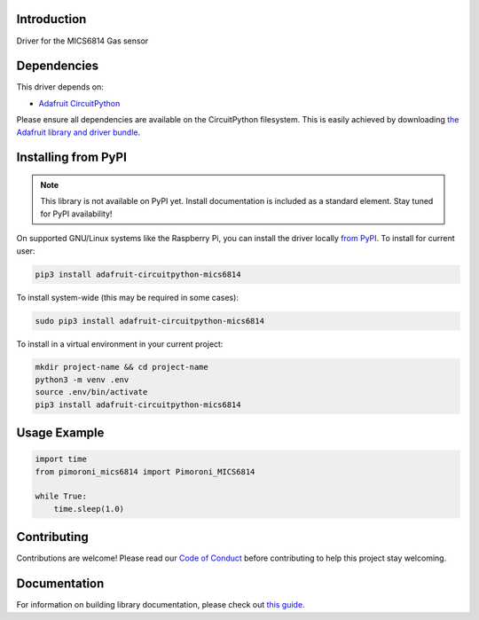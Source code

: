 Introduction
============

.. image:: https://readthedocs.org/projects/pimoroni-circuitpython-mics6814/badge/?version=latest
    :target: https://circuitpython.readthedocs.io/projects/mics6814/en/latest/
    :alt: Documentation Status

.. image:: https://img.shields.io/discord/327254708534116352.svg
    :target: https://adafru.it/discord
    :alt: Discord

.. image:: https://github.com/pimoroni/Pimoroni_CircuitPython_MICS6814/workflows/Build%20CI/badge.svg
    :target: https://github.com/pimoroni/Pimoroni_CircuitPython_MICS6814/actions
    :alt: Build Status

.. image:: https://img.shields.io/badge/code%20style-black-000000.svg
    :target: https://github.com/psf/black
    :alt: Code Style: Black

Driver for the MICS6814 Gas sensor


Dependencies
=============
This driver depends on:

* `Adafruit CircuitPython <https://github.com/adafruit/circuitpython>`_

Please ensure all dependencies are available on the CircuitPython filesystem.
This is easily achieved by downloading
`the Adafruit library and driver bundle <https://circuitpython.org/libraries>`_.

Installing from PyPI
=====================
.. note:: This library is not available on PyPI yet. Install documentation is included
   as a standard element. Stay tuned for PyPI availability!

On supported GNU/Linux systems like the Raspberry Pi, you can install the driver locally `from
PyPI <https://pypi.org/project/adafruit-circuitpython-mics6814/>`_. To install for current user:

.. code-block:: shell

    pip3 install adafruit-circuitpython-mics6814

To install system-wide (this may be required in some cases):

.. code-block:: shell

    sudo pip3 install adafruit-circuitpython-mics6814

To install in a virtual environment in your current project:

.. code-block:: shell

    mkdir project-name && cd project-name
    python3 -m venv .env
    source .env/bin/activate
    pip3 install adafruit-circuitpython-mics6814

Usage Example
=============

.. code-block:: python

    import time
    from pimoroni_mics6814 import Pimoroni_MICS6814

    while True:
        time.sleep(1.0)

Contributing
============

Contributions are welcome! Please read our `Code of Conduct
<https://github.com/pimoroni/Pimoroni_CircuitPython_MICS6814/blob/master/CODE_OF_CONDUCT.md>`_
before contributing to help this project stay welcoming.

Documentation
=============

For information on building library documentation, please check out `this guide <https://learn.adafruit.com/creating-and-sharing-a-circuitpython-library/sharing-our-docs-on-readthedocs#sphinx-5-1>`_.
